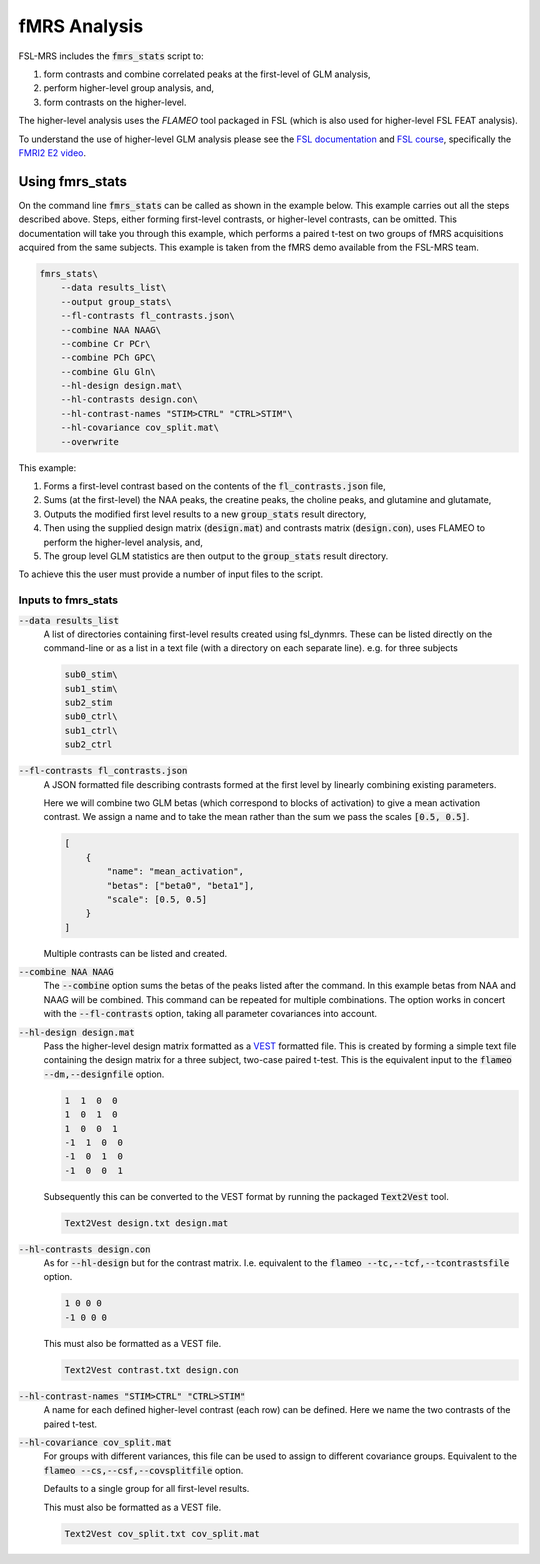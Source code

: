 fMRS Analysis
=============

FSL-MRS includes the :code:`fmrs_stats` script to:

1. form contrasts and combine correlated peaks at the first-level of GLM analysis,
2. perform higher-level group analysis, and,
3. form contrasts on the higher-level. 

The higher-level analysis uses the *FLAMEO* tool packaged in FSL (which is also used for higher-level FSL FEAT analysis).

To understand the use of higher-level GLM analysis please see the `FSL documentation <https://fsl.fmrib.ox.ac.uk/fsl/fslwiki/GLM/CreatingDesignMatricesByHand>`_ and `FSL course <https://open.win.ox.ac.uk/pages/fslcourse/website/online_materials.html>`_, specifically the `FMRI2 E2 video <https://www.youtube.com/watch?v=-nf9Hcthnm8>`_.

Using fmrs_stats
----------------
On the command line :code:`fmrs_stats` can be called as shown in the example below. This example carries out all the steps described above. Steps, either forming first-level contrasts, or higher-level contrasts, can be omitted. This documentation will take you through this example, which performs a paired t-test on two groups of fMRS acquisitions acquired from the same subjects. This example is taken from the fMRS demo available from the FSL-MRS team.

.. code-block::

    fmrs_stats\
        --data results_list\
        --output group_stats\
        --fl-contrasts fl_contrasts.json\
        --combine NAA NAAG\
        --combine Cr PCr\
        --combine PCh GPC\
        --combine Glu Gln\
        --hl-design design.mat\
        --hl-contrasts design.con\
        --hl-contrast-names "STIM>CTRL" "CTRL>STIM"\
        --hl-covariance cov_split.mat\
        --overwrite

This example:

1. Forms a first-level contrast based on the contents of the :code:`fl_contrasts.json` file,
2. Sums (at the first-level) the NAA peaks, the creatine peaks, the choline peaks, and glutamine and glutamate,
3. Outputs the modified first level results to a new :code:`group_stats` result directory,
4. Then using the supplied design matrix (:code:`design.mat`) and contrasts matrix (:code:`design.con`), uses FLAMEO to perform the higher-level analysis, and,
5. The group level GLM statistics are then output to the :code:`group_stats` result directory.

To achieve this the user must provide a number of input files to the script.

Inputs to fmrs_stats
~~~~~~~~~~~~~~~~~~~~

:code:`--data results_list`
    A list of directories containing first-level results created using fsl_dynmrs. These can be listed directly on the command-line or as a list in a text file (with a directory on each separate line). e.g. for three subjects

    .. code-block::

        sub0_stim\
        sub1_stim\
        sub2_stim
        sub0_ctrl\
        sub1_ctrl\
        sub2_ctrl
        

:code:`--fl-contrasts fl_contrasts.json` 
    A JSON formatted file describing contrasts formed at the first level by linearly combining existing parameters.

    Here we will combine two GLM betas (which correspond to blocks of activation) to give a mean activation contrast. We assign a name and to take the mean rather than the sum we pass the scales :code:`[0.5, 0.5]`.

    .. code-block::

        [
            {
                "name": "mean_activation",
                "betas": ["beta0", "beta1"],
                "scale": [0.5, 0.5]
            }
        ]

    Multiple contrasts can be listed and created.

:code:`--combine NAA NAAG`
    The :code:`--combine` option sums the betas of the peaks listed after the command. In this example betas from NAA and NAAG will be combined. This command can be repeated for multiple combinations. The option works in concert with the :code:`--fl-contrasts` option, taking all parameter covariances into account.

:code:`--hl-design design.mat` 
    Pass the higher-level design matrix formatted as a `VEST <MRSpectroscopyStorage>`_ formatted file. This is created by forming a simple text file containing the design matrix for a three subject, two-case paired t-test. This is the equivalent input to the :code:`flameo --dm,--designfile` option. 

    .. code-block:: 

        1  1  0  0
        1  0  1  0
        1  0  0  1
        -1  1  0  0
        -1  0  1  0
        -1  0  0  1

    Subsequently this can be converted to the VEST format by running the packaged :code:`Text2Vest` tool.

    .. code-block::

        Text2Vest design.txt design.mat

:code:`--hl-contrasts design.con`
    As for :code:`--hl-design` but for the contrast matrix. I.e. equivalent to the :code:`flameo --tc,--tcf,--tcontrastsfile` option. 

    .. code-block:: 

        1 0 0 0
        -1 0 0 0

    This must also be formatted as a VEST file.

    .. code-block::

        Text2Vest contrast.txt design.con


:code:`--hl-contrast-names "STIM>CTRL" "CTRL>STIM"` 
    A name for each defined higher-level contrast (each row) can be defined. Here we name the two contrasts of the paired t-test.

:code:`--hl-covariance cov_split.mat`
    For groups with different variances, this file can be used to assign to different covariance groups. Equivalent to the :code:`flameo --cs,--csf,--covsplitfile` option. 

    Defaults to a single group for all first-level results.

    This must also be formatted as a VEST file.

    .. code-block::

        Text2Vest cov_split.txt cov_split.mat